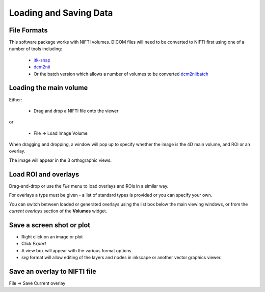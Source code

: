 Loading and Saving Data
=======================

File Formats
------------

This software package works with NIFTI volumes. DICOM files will need to be converted to NIFTI first using one of a number of tools including: 

 - `itk-snap <http://www.itksnap.org/pmwiki/pmwiki.php>`_
 - `dcm2nii <https://www.nitrc.org/plugins/mwiki/index.php/dcm2nii:MainPage>`_
 - Or the batch version which allows a number of volumes to be converted 
   `dcm2niibatch <https://github.com/rordenlab/dcm2niix>`_

Loading the main volume
-----------------------

Either: 

 - Drag and drop a NIFTI file onto the viewer

or

 - File -> Load Image Volume
 
.. image:: screenshots/1.png

When dragging and dropping, a window will pop up to specify whether the image is the 4D main volume, and ROI or an overlay. 

.. image:: screenshots/2.jpg

The image will appear in the 3 orthographic views. 

.. image:: screenshots/3.png

Load ROI and overlays
---------------------

Drag-and-drop or use the `File` menu to load overlays and ROIs in a similar way.

For overlays a type must be given - a list of standard types is provided or you can specify your own.

.. image:: screenshots/4.jpg

You can switch between loaded or generated overlays using the list box below the main viewing windows, or from the *current overlays* section of the **Volumes** widget. 

.. image:: screenshots/5.png

Save a screen shot or plot
--------------------------

- Right click on an image or plot
- Click *Export*
- A view box will appear with the various format options. 
- *svg* format will allow editing of the layers and nodes in inkscape or another vector graphics viewer. 

.. image:: screenshots/17.jpg

Save an overlay to NIFTI file
-----------------------------

File -> Save Current overlay
